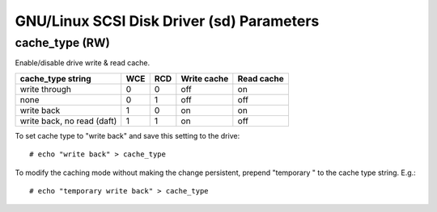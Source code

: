 .. SPDX-License-Identifier: GPL-2.0

======================================
GNU/Linux SCSI Disk Driver (sd) Parameters
======================================

cache_type (RW)
---------------
Enable/disable drive write & read cache.

===========================   === ===   ===========   ==========
 cache_type string            WCE RCD   Write cache   Read cache
===========================   === ===   ===========   ==========
 write through                0   0     off           on
 none                         0   1     off           off
 write back                   1   0     on            on
 write back, no read (daft)   1   1     on            off
===========================   === ===   ===========   ==========

To set cache type to "write back" and save this setting to the drive::

  # echo "write back" > cache_type

To modify the caching mode without making the change persistent, prepend
"temporary " to the cache type string. E.g.::

  # echo "temporary write back" > cache_type
